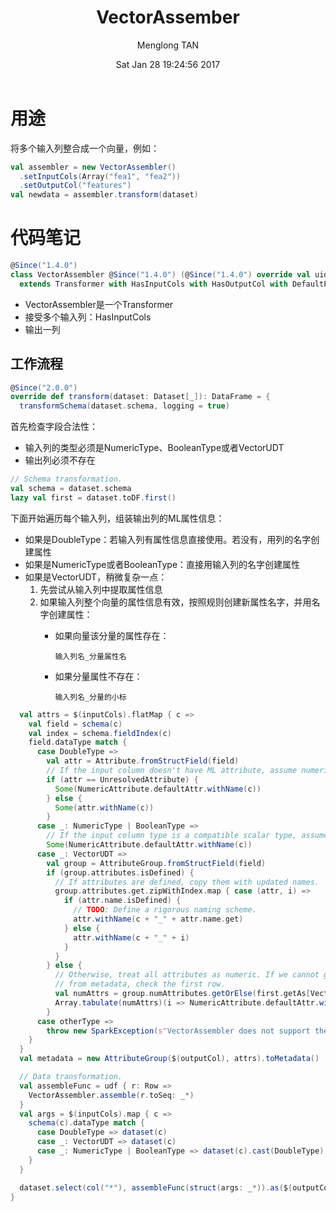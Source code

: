 # -*- mode: org -*-

#+TITLE: VectorAssember
#+AUTHOR: Menglong TAN
#+EMAIL: tanmenglong AT gmail DOT com
#+DATE: Sat Jan 28 19:24:56 2017
#+STYLE: <link rel="stylesheet" type="text/css" href="http://blog.crackcell.com/static/org-mode/org-mode.css" />
#+OPTIONS: ^:{}

#+BEGIN_HTML
<script type="text/javascript" src="http://cdn.mathjax.org/mathjax/latest/MathJax.js?config=TeX-AMS-MML_HTMLorMML"></script>
#+END_HTML

* 用途
  将多个输入列整合成一个向量，例如：
  #+BEGIN_SRC scala
  val assembler = new VectorAssembler()
    .setInputCols(Array("fea1", "fea2"))
    .setOutputCol("features")
  val newdata = assembler.transform(dataset)
  #+END_SRC
* 代码笔记
  #+BEGIN_SRC scala
  @Since("1.4.0")
  class VectorAssembler @Since("1.4.0") (@Since("1.4.0") override val uid: String)
    extends Transformer with HasInputCols with HasOutputCol with DefaultParamsWritable {
  #+END_SRC
  - VectorAssembler是一个Transformer
  - 接受多个输入列：HasInputCols
  - 输出一列
** 工作流程
   #+BEGIN_SRC scala
   @Since("2.0.0")
   override def transform(dataset: Dataset[_]): DataFrame = {
     transformSchema(dataset.schema, logging = true)
   #+END_SRC
   首先检查字段合法性：
   - 输入列的类型必须是NumericType、BooleanType或者VectorUDT
   - 输出列必须不存在
   #+BEGIN_SRC scala
     // Schema transformation.
     val schema = dataset.schema
     lazy val first = dataset.toDF.first()
   #+END_SRC
   下面开始遍历每个输入列，组装输出列的ML属性信息：
   - 如果是DoubleType：若输入列有属性信息直接使用。若没有，用列的名字创建属性
   - 如果是NumericType或者BooleanType：直接用输入列的名字创建属性
   - 如果是VectorUDT，稍微复杂一点：
     1. 先尝试从输入列中提取属性信息
     2. 如果输入列整个向量的属性信息有效，按照规则创建新属性名字，并用名字创建属性：
        - 如果向量该分量的属性存在：
          : 输入列名_分量属性名
        - 如果分量属性不存在：
          : 输入列名_分量的小标
   #+BEGIN_SRC scala
     val attrs = $(inputCols).flatMap { c =>
       val field = schema(c)
       val index = schema.fieldIndex(c)
       field.dataType match {
         case DoubleType =>
           val attr = Attribute.fromStructField(field)
           // If the input column doesn't have ML attribute, assume numeric.
           if (attr == UnresolvedAttribute) {
             Some(NumericAttribute.defaultAttr.withName(c))
           } else {
             Some(attr.withName(c))
           }
         case _: NumericType | BooleanType =>
           // If the input column type is a compatible scalar type, assume numeric.
           Some(NumericAttribute.defaultAttr.withName(c))
         case _: VectorUDT =>
           val group = AttributeGroup.fromStructField(field)
           if (group.attributes.isDefined) {
             // If attributes are defined, copy them with updated names.
             group.attributes.get.zipWithIndex.map { case (attr, i) =>
               if (attr.name.isDefined) {
                 // TODO: Define a rigorous naming scheme.
                 attr.withName(c + "_" + attr.name.get)
               } else {
                 attr.withName(c + "_" + i)
               }
             }
           } else {
             // Otherwise, treat all attributes as numeric. If we cannot get the number of attributes
             // from metadata, check the first row.
             val numAttrs = group.numAttributes.getOrElse(first.getAs[Vector](index).size)
             Array.tabulate(numAttrs)(i => NumericAttribute.defaultAttr.withName(c + "_" + i))
           }
         case otherType =>
           throw new SparkException(s"VectorAssembler does not support the $otherType type")
       }
     }
     val metadata = new AttributeGroup($(outputCol), attrs).toMetadata()

     // Data transformation.
     val assembleFunc = udf { r: Row =>
       VectorAssembler.assemble(r.toSeq: _*)
     }
     val args = $(inputCols).map { c =>
       schema(c).dataType match {
         case DoubleType => dataset(c)
         case _: VectorUDT => dataset(c)
         case _: NumericType | BooleanType => dataset(c).cast(DoubleType).as(s"${c}_double_$uid")
       }
     }

     dataset.select(col("*"), assembleFunc(struct(args: _*)).as($(outputCol), metadata))
   }
   #+END_SRC
